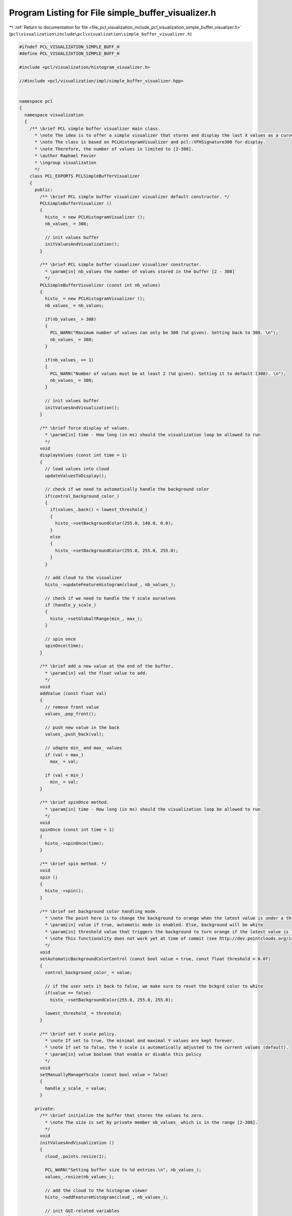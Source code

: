 
.. _program_listing_file_pcl_visualization_include_pcl_visualization_simple_buffer_visualizer.h:

Program Listing for File simple_buffer_visualizer.h
===================================================

|exhale_lsh| :ref:`Return to documentation for file <file_pcl_visualization_include_pcl_visualization_simple_buffer_visualizer.h>` (``pcl\visualization\include\pcl\visualization\simple_buffer_visualizer.h``)

.. |exhale_lsh| unicode:: U+021B0 .. UPWARDS ARROW WITH TIP LEFTWARDS

.. code-block:: cpp

   #ifndef PCL_VISUALIZATION_SIMPLE_BUFF_H
   #define PCL_VISUALIZATION_SIMPLE_BUFF_H
   
   #include <pcl/visualization/histogram_visualizer.h>
   
   //#include <pcl/visualization/impl/simple_buffer_visualizer.hpp>
   
   
   namespace pcl
   {
     namespace visualization
     {
       /** \brief PCL simple buffer visualizer main class. 
         * \note The idea is to offer a simple visualizer that stores and display the last X values as a curve.
         * \note The class is based on PCLHistogramVisualizer and pcl::VFHSignature308 for display.
         * \note Therefore, the number of values is limited to [2-308].
         * \author Raphael Favier
         * \ingroup visualization
         */
       class PCL_EXPORTS PCLSimpleBufferVisualizer
       {
         public:
           /** \brief PCL simple buffer visualizer visualizer default constructor. */
           PCLSimpleBufferVisualizer ()
           {
             histo_ = new PCLHistogramVisualizer ();
             nb_values_ = 308;
             
             // init values buffer
             initValuesAndVisualization();
           }
           
           /** \brief PCL simple buffer visualizer visualizer constructor. 
             * \param[in] nb_values the number of values stored in the buffer [2 - 308]
             */
           PCLSimpleBufferVisualizer (const int nb_values)
           {
             histo_ = new PCLHistogramVisualizer ();
             nb_values_ = nb_values;
   
             if(nb_values_ > 308)
             {
               PCL_WARN("Maximum number of values can only be 308 (%d given). Setting back to 308. \n");
               nb_values_ = 308;
             }
   
             if(nb_values_ <= 1)
             {
               PCL_WARN("Number of values must be at least 2 (%d given). Setting it to default (308). \n");
               nb_values_ = 308;     
             }
   
             // init values buffer
             initValuesAndVisualization();  
           }
   
           /** \brief force display of values. 
             * \param[in] time - How long (in ms) should the visualization loop be allowed to run
             */
           void
           displayValues (const int time = 1)
           {
             // load values into cloud
             updateValuesToDisplay();
                   
             // check if we need to automatically handle the background color
             if(control_background_color_)
             {
               if(values_.back() < lowest_threshold_)
               {
                 histo_->setBackgroundColor(255.0, 140.0, 0.0);
               }
               else
               {
                 histo_->setBackgroundColor(255.0, 255.0, 255.0);            
               }
             }
                         
             // add cloud to the visualizer
             histo_->updateFeatureHistogram(cloud_, nb_values_);
   
             // check if we need to handle the Y scale ourselves
             if (handle_y_scale_)
             {
               histo_->setGlobalYRange(min_, max_);        
             }
   
             // spin once
             spinOnce(time);  
           }
     
           /** \brief add a new value at the end of the buffer. 
             * \param[in] val the float value to add.
             */
           void
           addValue (const float val)
           {
             // remove front value
             values_.pop_front();
   
             // push new value in the back
             values_.push_back(val);
   
             // udapte min_ and max_ values
             if (val > max_)
               max_ = val;
               
             if (val < min_)
               min_ = val;  
           }
       
           /** \brief spinOnce method. 
             * \param[in] time - How long (in ms) should the visualization loop be allowed to run
             */
           void
           spinOnce (const int time = 1)
           {
             histo_->spinOnce(time);  
           }
   
           /** \brief spin method. */
           void
           spin ()
           {
             histo_->spin();  
           }
       
           /** \brief set background color handling mode.
             * \note The point here is to change the background to orange when the latest value is under a threshold.
             * \param[in] value if true, automatic mode is enabled. Else, background will be white
             * \param[in] threshold value that triggers the background to turn orange if the latest value is lower
             * \note This functionality does not work yet at time of commit (see http://dev.pointclouds.org/issues/829)
             */
           void
           setAutomaticBackgroundColorControl (const bool value = true, const float threshold = 0.0f)
           {
             control_background_color_ = value;
   
             // if the user sets it back to false, we make sure to reset the bckgrd color to white
             if(value == false)
               histo_->setBackgroundColor(255.0, 255.0, 255.0);
   
             lowest_threshold_ = threshold; 
           }
   
           /** \brief set Y scale policy.
             * \note If set to true, the minimal and maximal Y values are kept forever.
             * \note If set to false, the Y scale is automatically adjusted to the current values (default).
             * \param[in] value boolean that enable or disable this policy
             */
           void
           setManuallyManageYScale (const bool value = false)
           {
             handle_y_scale_ = value;  
           }
       
         private:
           /** \brief initialize the buffer that stores the values to zero. 
             * \note The size is set by private member nb_values_ which is in the range [2-308].
             */
           void
           initValuesAndVisualization ()
           {
             cloud_.points.resize(1);
             
             PCL_WARN("Setting buffer size to %d entries.\n", nb_values_);
             values_.resize(nb_values_);
   
             // add the cloud to the histogram viewer
             histo_->addFeatureHistogram(cloud_, nb_values_); 
   
             // init GUI-related variables
             initGUIValues();  
           }
       
           /** \brief pushes the values contained inside the buffer to the cloud used for visualization. */
           void 
           updateValuesToDisplay ()
           {
             for(int i = 0 ; i < nb_values_ ; ++i)
             {
               cloud_.points[0].histogram[i] = values_[i];
             }  
           }
       
           /** \brief initialize private variables linked to the GUI */
           void
           initGUIValues ()
           {
             control_background_color_ = false;
             lowest_threshold_ = 0.0f;  
   
             handle_y_scale_ = false;      
   
             min_ =  -1.0f; // numeric_limits<float>::max( );
             max_ =  1.0f; // numeric_limits<float>::min( );  
           }
       
           /** \brief visualizer object */
           PCLHistogramVisualizer *histo_;
       
           /** \brief cloud used for visualization */
           PointCloud<VFHSignature308> cloud_;
       
           /** \brief buffer of values */
           std::deque<float> values_;
        
           /** \brief number of values stored in the buffer 
             * \note ([2-308])
             */
           int nb_values_;
       
           /** \brief boolean used to know if we need to change the background color in case of low values. */
           bool control_background_color_;
       
           /** \brief threshold to turn the background orange if latest value is lower. */
           float lowest_threshold_;
   
           /** \brief boolean used to know if we need to change the background color in case of low values. True means we do it ourselves. */
           bool handle_y_scale_;
       
           /** \brief float tracking the minimal and maximal values ever observed. */
           float min_, max_;
       };    
     }  
   }
   
   #endif // PCL_VISUALIZATION_SIMPLE_BUFF_H
